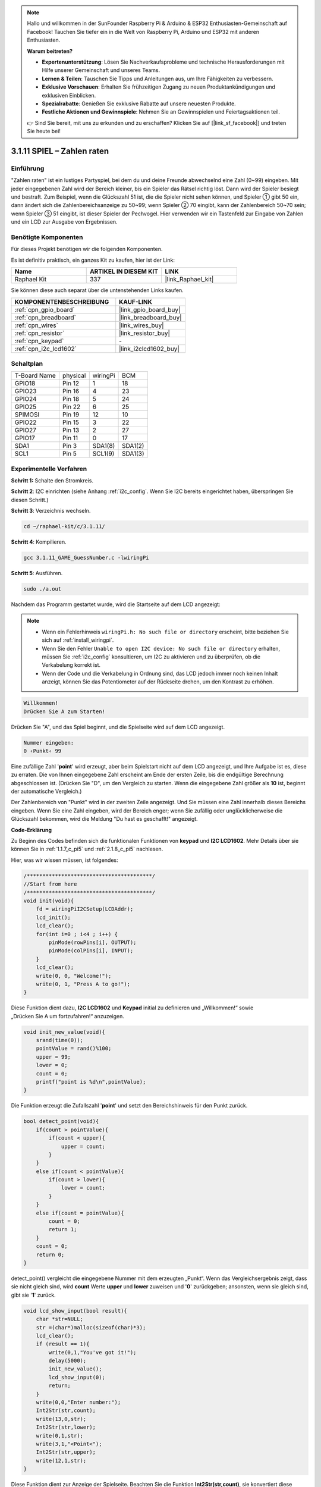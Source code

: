 .. note::

    Hallo und willkommen in der SunFounder Raspberry Pi & Arduino & ESP32 Enthusiasten-Gemeinschaft auf Facebook! Tauchen Sie tiefer ein in die Welt von Raspberry Pi, Arduino und ESP32 mit anderen Enthusiasten.

    **Warum beitreten?**

    - **Expertenunterstützung**: Lösen Sie Nachverkaufsprobleme und technische Herausforderungen mit Hilfe unserer Gemeinschaft und unseres Teams.
    - **Lernen & Teilen**: Tauschen Sie Tipps und Anleitungen aus, um Ihre Fähigkeiten zu verbessern.
    - **Exklusive Vorschauen**: Erhalten Sie frühzeitigen Zugang zu neuen Produktankündigungen und exklusiven Einblicken.
    - **Spezialrabatte**: Genießen Sie exklusive Rabatte auf unsere neuesten Produkte.
    - **Festliche Aktionen und Gewinnspiele**: Nehmen Sie an Gewinnspielen und Feiertagsaktionen teil.

    👉 Sind Sie bereit, mit uns zu erkunden und zu erschaffen? Klicken Sie auf [|link_sf_facebook|] und treten Sie heute bei!

.. _3.1.11_c_pi5:

3.1.11 SPIEL – Zahlen raten
=======================================

Einführung
------------------

"Zahlen raten" ist ein lustiges Partyspiel, bei dem du und deine Freunde abwechselnd eine Zahl (0~99) eingeben. Mit jeder eingegebenen Zahl wird der Bereich kleiner, bis ein Spieler das Rätsel richtig löst. Dann wird der Spieler besiegt und bestraft. Zum Beispiel, wenn die Glückszahl 51 ist, die die Spieler nicht sehen können, und Spieler ① gibt 50 ein, dann ändert sich die Zahlenbereichsanzeige zu 50~99; wenn Spieler ② 70 eingibt, kann der Zahlenbereich 50~70 sein; wenn Spieler ③ 51 eingibt, ist dieser Spieler der Pechvogel. Hier verwenden wir ein Tastenfeld zur Eingabe von Zahlen und ein LCD zur Ausgabe von Ergebnissen.

Benötigte Komponenten
------------------------------

Für dieses Projekt benötigen wir die folgenden Komponenten.

.. image:: ../img/list_GAME_Guess_Number.png
    :align: center

Es ist definitiv praktisch, ein ganzes Kit zu kaufen, hier ist der Link:

.. list-table::
    :widths: 20 20 20
    :header-rows: 1

    *   - Name	
        - ARTIKEL IN DIESEM KIT
        - LINK
    *   - Raphael Kit
        - 337
        - |link_Raphael_kit|

Sie können diese auch separat über die untenstehenden Links kaufen.

.. list-table::
    :widths: 30 20
    :header-rows: 1

    *   - KOMPONENTENBESCHREIBUNG
        - KAUF-LINK

    *   - :ref:`cpn_gpio_board`
        - |link_gpio_board_buy|
    *   - :ref:`cpn_breadboard`
        - |link_breadboard_buy|
    *   - :ref:`cpn_wires`
        - |link_wires_buy|
    *   - :ref:`cpn_resistor`
        - |link_resistor_buy|
    *   - :ref:`cpn_keypad`
        - \-
    *   - :ref:`cpn_i2c_lcd1602`
        - |link_i2clcd1602_buy|

Schaltplan
-----------------------

============ ======== ======== =======
T-Board Name physical wiringPi BCM
GPIO18       Pin 12   1        18
GPIO23       Pin 16   4        23
GPIO24       Pin 18   5        24
GPIO25       Pin 22   6        25
SPIMOSI      Pin 19   12       10
GPIO22       Pin 15   3        22
GPIO27       Pin 13   2        27
GPIO17       Pin 11   0        17
SDA1         Pin 3    SDA1(8)  SDA1(2)
SCL1         Pin 5    SCL1(9)  SDA1(3)
============ ======== ======== =======

.. image:: ../img/Schematic_three_one12.png
   :align: center

Experimentelle Verfahren
-----------------------------

**Schritt 1:** Schalte den Stromkreis.

.. image:: ../img/image273.png

**Schritt 2**: I2C einrichten (siehe Anhang :ref:`i2c_config`. Wenn Sie I2C bereits eingerichtet haben, überspringen Sie diesen Schritt.)

**Schritt 3**: Verzeichnis wechseln.

.. raw:: html

   <run></run>

.. code-block:: 

    cd ~/raphael-kit/c/3.1.11/

**Schritt 4**: Kompilieren.

.. raw:: html

   <run></run>

.. code-block:: 

    gcc 3.1.11_GAME_GuessNumber.c -lwiringPi

**Schritt 5**: Ausführen.

.. raw:: html

   <run></run>

.. code-block:: 

    sudo ./a.out

Nachdem das Programm gestartet wurde, wird die Startseite auf dem LCD angezeigt:

.. note::

    * Wenn ein Fehlerhinweis ``wiringPi.h: No such file or directory`` erscheint, bitte beziehen Sie sich auf :ref:`install_wiringpi`.
    * Wenn Sie den Fehler ``Unable to open I2C device: No such file or directory`` erhalten, müssen Sie :ref:`i2c_config` konsultieren, um I2C zu aktivieren und zu überprüfen, ob die Verkabelung korrekt ist.
    * Wenn der Code und die Verkabelung in Ordnung sind, das LCD jedoch immer noch keinen Inhalt anzeigt, können Sie das Potentiometer auf der Rückseite drehen, um den Kontrast zu erhöhen.

.. code-block:: 

   Willkommen!
   Drücken Sie A zum Starten!

Drücken Sie "A", und das Spiel beginnt, und die Spielseite wird auf dem LCD angezeigt.

.. code-block:: 

   Nummer eingeben:
   0 ‹Punkt‹ 99

Eine zufällige Zahl '\ **point**\ ' wird erzeugt, aber beim Spielstart nicht auf dem LCD angezeigt, und Ihre Aufgabe ist es, diese zu erraten. Die von Ihnen eingegebene Zahl erscheint am Ende der ersten Zeile, bis die endgültige Berechnung abgeschlossen ist. (Drücken Sie "D", um den Vergleich zu starten. Wenn die eingegebene Zahl größer als **10** ist, beginnt der automatische Vergleich.)

Der Zahlenbereich von "Punkt" wird in der zweiten Zeile angezeigt. Und Sie müssen eine Zahl innerhalb dieses Bereichs eingeben. Wenn Sie eine Zahl eingeben, wird der Bereich enger; wenn Sie zufällig oder unglücklicherweise die Glückszahl bekommen, wird die Meldung "Du hast es geschafft!" angezeigt.

**Code-Erklärung**

Zu Beginn des Codes befinden sich die funktionalen Funktionen von **keypad** und **I2C LCD1602**. Mehr Details über sie können Sie in :ref:`1.1.7_c_pi5` und :ref:`2.1.8_c_pi5` nachlesen.

Hier, was wir wissen müssen, ist folgendes:

.. code-block:: c

    /****************************************/
    //Start from here
    /****************************************/
    void init(void){
        fd = wiringPiI2CSetup(LCDAddr);
        lcd_init();
        lcd_clear();
        for(int i=0 ; i<4 ; i++) {
            pinMode(rowPins[i], OUTPUT);
            pinMode(colPins[i], INPUT);
        }
        lcd_clear();
        write(0, 0, "Welcome!");
        write(0, 1, "Press A to go!");
    }
    
Diese Funktion dient dazu, **I2C LCD1602** und **Keypad** initial zu definieren und „Willkommen!“ sowie „Drücken Sie A um fortzufahren!“ anzuzeigen.

.. code-block:: c

    void init_new_value(void){
        srand(time(0));
        pointValue = rand()%100;
        upper = 99;
        lower = 0;
        count = 0;
        printf("point is %d\n",pointValue);
    }

Die Funktion erzeugt die Zufallszahl '\ **point**\ ' und setzt den Bereichshinweis für den Punkt zurück.

.. code-block:: c

    bool detect_point(void){
        if(count > pointValue){
            if(count < upper){
                upper = count;
            }
        }
        else if(count < pointValue){
            if(count > lower){
                lower = count;
            }
        }
        else if(count = pointValue){
            count = 0;
            return 1;
        }
        count = 0;
        return 0;
    }

detect_point() vergleicht die eingegebene Nummer mit dem erzeugten „Punkt“. Wenn das Vergleichsergebnis zeigt, dass sie nicht gleich sind, wird **count** Werte **upper** und **lower** zuweisen und '\ **0**\ ' zurückgeben; ansonsten, wenn sie gleich sind, gibt sie '\ **1**\ ' zurück.

.. code-block:: c

    void lcd_show_input(bool result){
        char *str=NULL;
        str =(char*)malloc(sizeof(char)*3);
        lcd_clear();
        if (result == 1){
            write(0,1,"You've got it!");
            delay(5000);
            init_new_value();
            lcd_show_input(0);
            return;
        }
        write(0,0,"Enter number:");
        Int2Str(str,count);
        write(13,0,str);
        Int2Str(str,lower);
        write(0,1,str);
        write(3,1,"<Point<");
        Int2Str(str,upper);
        write(12,1,str);
    }

Diese Funktion dient zur Anzeige der Spielseite. Beachten Sie die Funktion **Int2Str(str,count)**, sie konvertiert diese Variablen **count**, **lower** und **upper** von **Integer** zu **character string** für die korrekte Anzeige des **lcd**.

.. code-block:: c

    int main(){
        unsigned char pressed_keys[BUTTON_NUM];
        unsigned char last_key_pressed[BUTTON_NUM];
        if(wiringPiSetup() == -1){ //when initialize wiring failed,print messageto screen
            printf("setup wiringPi failed !");
            return 1; 
        }
        init();
        init_new_value();
        while(1){
            keyRead(pressed_keys);
            bool comp = keyCompare(pressed_keys, last_key_pressed);
            if (!comp){
                if(pressed_keys[0] != 0){
                    bool result = 0;
                    if(pressed_keys[0] == 'A'){
                        init_new_value();
                        lcd_show_input(0);
                    }
                    else if(pressed_keys[0] == 'D'){
                        result = detect_point();
                        lcd_show_input(result);
                    }
                    else if(pressed_keys[0] >='0' && pressed_keys[0] <= '9'){
                        count = count * 10;
                        count = count + (pressed_keys[0] - 48);
                        if (count>=10){
                            result = detect_point();
                        }
                        lcd_show_input(result);
                    }
                }
                keyCopy(last_key_pressed, pressed_keys);
            }
            delay(100);
        }
        return 0;   
    }


Main() enthält den gesamten Prozess des Programms, wie unten dargestellt:

1) Initialisierung von **I2C LCD1602** und **Keypad**.

2) Verwenden von **init_new_value()**, um eine Zufallszahl **0-99** zu erstellen.

3) Prüfen, ob die Taste gedrückt wurde und den Tastenwert abrufen.

4) Wenn die Taste '\ **A**\ ' gedrückt wird, erscheint eine Zufallszahl **0-99** und das Spiel beginnt.

5) Wenn festgestellt wird, dass die Taste '\ **D**\ ' gedrückt wurde, tritt das Programm in die Ergebnisbewertung ein und zeigt das Ergebnis auf dem LCD an. Dieser Schritt gewährleistet, dass Sie das Ergebnis auch dann beurteilen können, wenn Sie nur eine Nummer drücken und anschließend die Taste '\ **D**\ ' betätigen.

6) Wenn eine Taste **0-9** gedrückt wird, ändert sich der Wert von **count**; wenn **count** größer als **10** ist, beginnt die Beurteilung.

7) Die Änderungen des Spiels und seiner Werte werden auf **LCD1602** angezeigt.

Phänomen-Bild
------------------------

.. image:: ../img/image274.jpeg
   :align: center